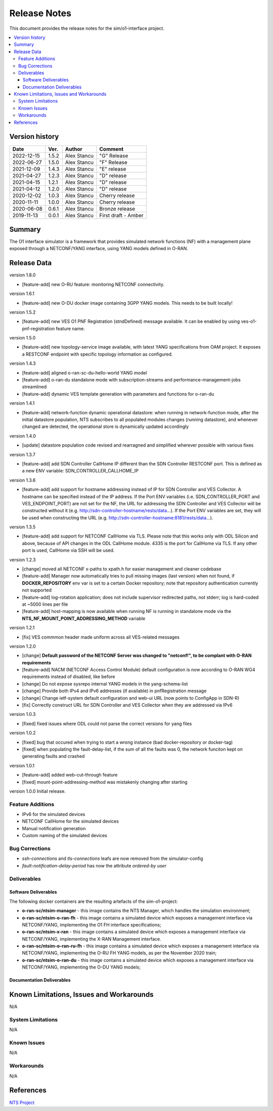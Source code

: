 .. This work is licensed under a Creative Commons Attribution 4.0 International License.
.. SPDX-License-Identifier: CC-BY-4.0
.. Copyright (C) 2019 highstreet technologies GmbH and others


Release Notes
=============


This document provides the release notes for the sim/o1-interface project.

.. contents::
   :depth: 3
   :local:


Version history
---------------

+--------------------+--------------------+--------------------+--------------------+
| **Date**           | **Ver.**           | **Author**         | **Comment**        |
|                    |                    |                    |                    |
+--------------------+--------------------+--------------------+--------------------+
| 2022-12-15         | 1.5.2              | Alex Stancu        | "G" Release        |
|                    |                    |                    |                    |
+--------------------+--------------------+--------------------+--------------------+
| 2022-06-27         | 1.5.0              | Alex Stancu        | "F" Release        |
|                    |                    |                    |                    |
+--------------------+--------------------+--------------------+--------------------+
| 2021-12-09         | 1.4.3              |  Alex Stancu       | "E" release        |
|                    |                    |                    |                    |
+--------------------+--------------------+--------------------+--------------------+
| 2021-04-27         | 1.2.3              |  Alex Stancu       | "D" release        |
|                    |                    |                    |                    |
+--------------------+--------------------+--------------------+--------------------+
| 2021-04-15         | 1.2.1              |  Alex Stancu       | "D" release        |
|                    |                    |                    |                    |
+--------------------+--------------------+--------------------+--------------------+
| 2021-04-12         | 1.2.0              |  Alex Stancu       | "D" release        |
|                    |                    |                    |                    |
+--------------------+--------------------+--------------------+--------------------+
| 2020-12-02         | 1.0.3              |  Alex Stancu       | Cherry release     |
|                    |                    |                    |                    |
+--------------------+--------------------+--------------------+--------------------+
| 2020-11-11         | 1.0.0              |  Alex Stancu       | Cherry release     |
|                    |                    |                    |                    |
+--------------------+--------------------+--------------------+--------------------+
| 2020-06-08         | 0.6.1              |  Alex Stancu       | Bronze release     |
|                    |                    |                    |                    |
+--------------------+--------------------+--------------------+--------------------+
| 2019-11-13         | 0.0.1              |  Alex Stancu       | First draft - Amber|
|                    |                    |                    |                    |
+--------------------+--------------------+--------------------+--------------------+



Summary
-------

The O1 interface simulator is a framework that provides simulated network functions (NF) with a management plane exposed through a NETCONF/YANG interface, using YANG models defined in O-RAN.


Release Data
------------

version 1.8.0

- [feature-add] new O-RU feature: monitoring NETCONF connectivity.

version 1.6.1

- [feature-add] new O-DU docker image containing 3GPP YANG models. This needs to be built locally!

version 1.5.2

- [feature-add] new VES O1 PNF Registration (stndDefined) message available. It can be enabled by using ves-o1-pnf-registration feature name.


version 1.5.0

- [feature-add] new topology-service image available, with latest YANG specifications from OAM project. It exposes a RESTCONF endpoint with specific topology information as configured.


version 1.4.3

- [feature-add] aligned o-ran-sc-du-hello-world YANG model
- [feature-add] o-ran-du standalone mode with subscription-streams and performance-management-jobs streamlined
- [feature-add] dynamic VES template generation with parameters and functions for o-ran-du

version 1.4.1

- [feature-add] network-function dynamic operational datastore: when running in network-function mode, after the initial datastore population, NTS subscribes to all populated modules changes (running datastore), and whenever changed are detected, the operational store is dynamically updated accordingly


version 1.4.0

- [update] datastore population code revised and rearragned and simplified wherever possible with various fixes


version 1.3.7

- [feature-add] add SDN Controller CallHome IP different than the SDN Controller RESTCONF port. This is defined as a new ENV variable: SDN_CONTROLLER_CALLHOME_IP


version 1.3.6

- [feature-add] add support for hostname addressing instead of IP for SDN Controller and VES Collector. A hostname can be specified instead of the IP address. If the Port ENV variables (i.e. SDN_CONTROLLER_PORT and VES_ENDPOINT_PORT) are not set for the NF, the URL for addressing the SDN Controller and VES Collector will be constructed without it (e.g. http://sdn-controller-hostname/rests/data...). If the Port ENV variables are set, they will be used when constructing the URL (e.g. http://sdn-controller-hostname:8181/rests/data...).


version 1.3.5

- [feature-add] add support for NETCONF CallHome via TLS. Please note that this works only with ODL Silicon and above, because of API changes in the ODL CallHome module. 4335 is the port for CallHome via TLS. If any other port is used, CallHome via SSH will be used.

version 1.2.3

- [change] moved all NETCONF x-paths to xpath.h for easier management and cleaner codebase

- [feature-add] Manager now automatically tries to pull missing images (last version) when not found, if **DOCKER_REPOSITORY** env var is set to a certain Docker repository; note that repository authentication currently not supported

- [feature-add] log-rotation application; does not include supervisor redirected paths, not stderr; log is hard-coded at ~5000 lines per file

- [feature-add] host-mapping is now available when running NF is running in standalone mode via the **NTS_NF_MOUNT_POINT_ADDRESSING_METHOD** variable


version 1.2.1

- [fix] VES commmon header made uniform across all VES-related messages


version 1.2.0

- [change] **Default password of the NETCONF Server was changed to "netconf!", to be complant with O-RAN requirements**

- [feature-add] NACM (NETCONF Access Control Module) default configuration is now according to O-RAN WG4 requirements instead of disabled, like before

- [change] Do not expose sysrepo internal YANG models in the yang-schema-list

- [change] Provide both IPv4 and IPv6 addresses (if available) in pnfRegistration message

- [change] Change ietf-system default configuration and web-ui URL (now points to ConfigApp in SDN-R)

- [fix] Correctly construct URL for SDN Controller and VES Collector when they are addressed via IPv6


version 1.0.3

- [fixed] fixed issues where ODL could not parse the correct versions for yang files


version 1.0.2

- [fixed] bug that occured when trying to start a wrong instance (bad docker-repository or docker-tag)
- [fixed] when populating the fault-delay-list, if the sum of all the faults was 0, the network funciton kept on generating faults and crashed


version 1.0.1

- [feature-add] added web-cut-through feature
- [fixed] mount-point-addressing-method was mistakenly changing after starting


version 1.0.0
Initial release.

Feature Additions
^^^^^^^^^^^^^^^^^
* IPv6 for the simulated devices
* NETCONF CallHome for the simulated devices
* Manual notification generation
* Custom naming of the simulated devices

Bug Corrections
^^^^^^^^^^^^^^^
* `ssh-connections` and `tls-connections` leafs are now removed from the simulator-config
* `fault-notification-delay-period` has now the attribute `ordered-by user`

Deliverables
^^^^^^^^^^^^

Software Deliverables
+++++++++++++++++++++

The following docker containers are the resulting artefacts of the sim-o1-project:

* **o-ran-sc/ntsim-manager** - this image contains the NTS Manager, which handles the simulation environment;

* **o-ran-sc/ntsim-o-ran-fh** - this image contains a simulated device which exposes a management interface via NETCONF/YANG, implementing the O1 FH interface specifications;

* **o-ran-sc/ntsim-x-ran** - this image contains a simulated device which exposes a management interface via NETCONF/YANG, implementing the X-RAN Management interface.

* **o-ran-sc/ntsim-o-ran-ru-fh** - this image contains a simulated device which exposes a management interface via NETCONF/YANG, implementing the O-RU FH YANG models, as per the November 2020 train;

* **o-ran-sc/ntsim-o-ran-du** - this image contains a simulated device which exposes a management interface via NETCONF/YANG, implementing the O-DU YANG models;

Documentation Deliverables
++++++++++++++++++++++++++


Known Limitations, Issues and Workarounds
-----------------------------------------
N/A

System Limitations
^^^^^^^^^^^^^^^^^^
N/A

Known Issues
^^^^^^^^^^^^
N/A

Workarounds
^^^^^^^^^^^
N/A


References
----------
`NTS Project <https://github.com/Melacon/ntsim>`_



